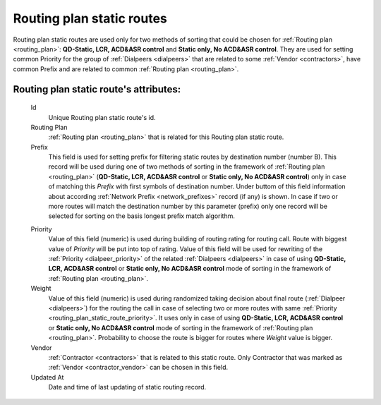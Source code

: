 
.. _routing_plan_static_route:

Routing plan static routes
~~~~~~~~~~~~~~~~~~~~~~~~~~

Routing plan static routes are used only for two methods of sorting that could be chosen for :ref:`Routing plan <routing_plan>`:  **QD-Static, LCR, ACD&ASR control** and **Static only, No ACD&ASR control**. They are used for setting common Priority for the group of :ref:`Dialpeers <dialpeers>` that are related to some :ref:`Vendor <contractors>`, have common Prefix and are related to common :ref:`Routing plan <routing_plan>`.

**Routing plan static route**'s attributes:
```````````````````````````````````````````
    Id
       Unique Routing plan static route's id.
    Routing Plan
        :ref:`Routing plan <routing_plan>` that is related for this Routing plan static route.
    Prefix
        This field is used for setting prefix for filtering static routes by destination number (number B). This record will be used during one of two methods of sorting in the framework of :ref:`Routing plan <routing_plan>` (**QD-Static, LCR, ACD&ASR control** or **Static only, No ACD&ASR control**) only in case of matching this *Prefix* with first symbols of destination number. Under buttom of this field information about according :ref:`Network Prefix <network_prefixes>` record (if any) is shown. In case if two or more routes will match the destination number by this parameter (prefix) only one record will be selected for sorting on the basis longest prefix match algorithm.

    .. _routing_plan_static_route_priority:

    Priority
        Value of this field (numeric) is used during building of routing rating for routing call. Route with biggest  value of *Priority* will be put into top of rating. Value of this field will be used for rewriting of the :ref:`Priority <dialpeer_priority>` of the related :ref:`Dialpeers <dialpeers>` in case of using **QD-Static, LCR, ACD&ASR control** or **Static only, No ACD&ASR control** mode of sorting in the framework of :ref:`Routing plan <routing_plan>`.

    Weight
        Value of this field (numeric) is used during randomized taking decision about final route (:ref:`Dialpeer <dialpeers>`) for the routing the call in case of selecting two or more routes with same :ref:`Priority <routing_plan_static_route_priority>`. It uses only in case of using **QD-Static, LCR, ACD&ASR control** or **Static only, No ACD&ASR control** mode of sorting in the framework of :ref:`Routing plan <routing_plan>`. Probability to choose the route is bigger for routes where *Weight* value is bigger.

    Vendor
        :ref:`Contractor <contractors>` that is related to this static route. Only Contractor that was marked as :ref:`Vendor <contractor_vendor>` can be chosen in this field.
    Updated At
        Date and time of last updating of static routing record.


